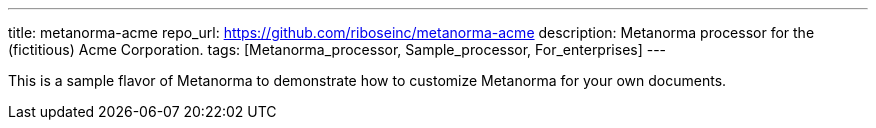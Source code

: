 ---
title: metanorma-acme
repo_url: https://github.com/riboseinc/metanorma-acme
description: Metanorma processor for the (fictitious) Acme Corporation.
tags: [Metanorma_processor, Sample_processor, For_enterprises]
---

This is a sample flavor of Metanorma to demonstrate how to customize
Metanorma for your own documents.
